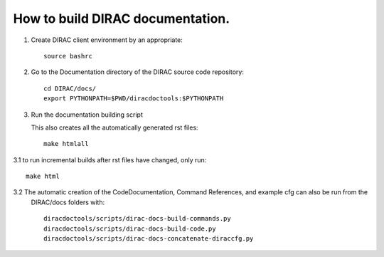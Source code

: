 How to build DIRAC documentation.
================================

1. Create DIRAC client environment by an appropriate::

      source bashrc

2. Go to the Documentation directory of the DIRAC source code repository::

      cd DIRAC/docs/
      export PYTHONPATH=$PWD/diracdoctools:$PYTHONPATH

3. Run the documentation building script

   This also creates all the automatically generated rst files::

      make htmlall

3.1 to run incremental builds after rst files have changed, only run::

      make html

3.2 The automatic creation of the CodeDocumentation, Command References, and example cfg can also be run from the
    DIRAC/docs folders with::

      diracdoctools/scripts/dirac-docs-build-commands.py
      diracdoctools/scripts/dirac-docs-build-code.py
      diracdoctools/scripts/dirac-docs-concatenate-diraccfg.py

